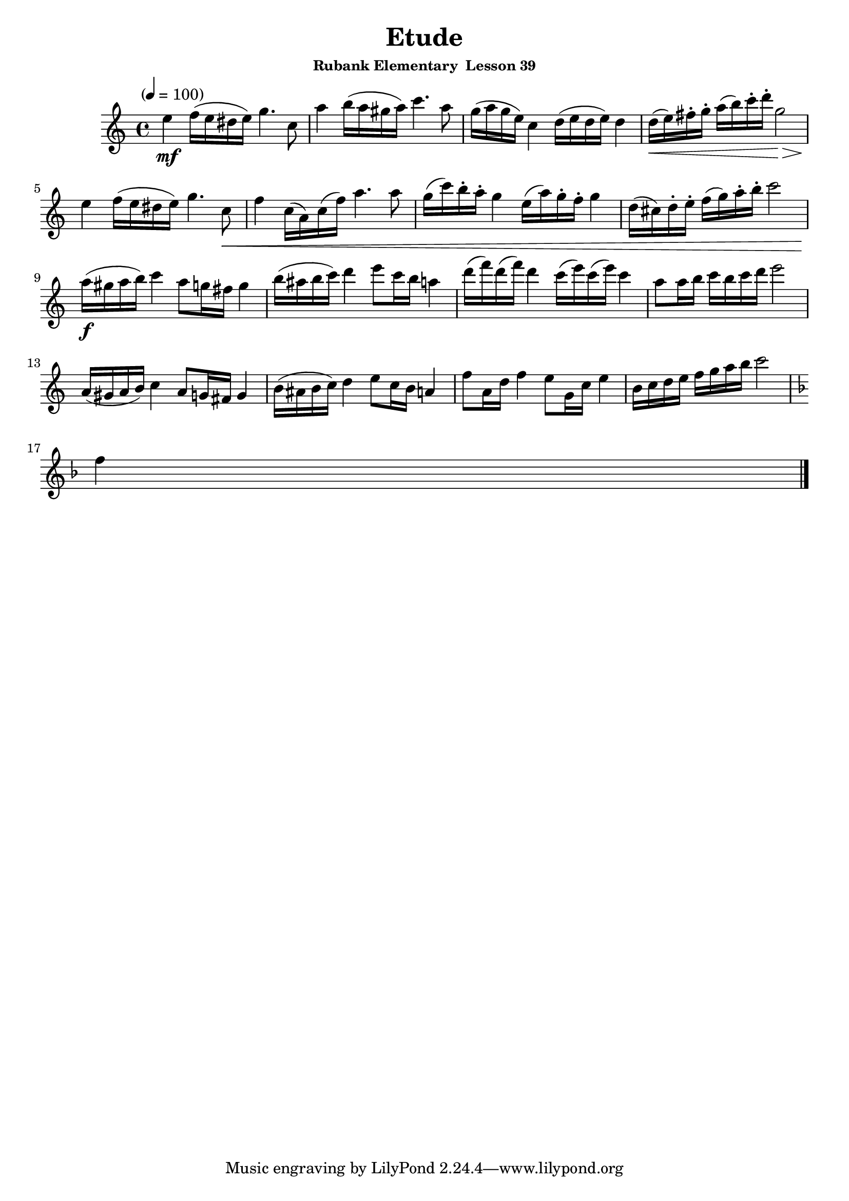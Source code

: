 \header {
	title = "Etude"
	subsubtitle="Rubank Elementary  Lesson 39"
}

flute = \new Staff {
	\set Staff.midiInstrument = #"flute"
	\relative c' {
		\clef treble
		\key c \major
		\time 4/4
		\tempo "" 4 = 100

		e'4\mf f16( e dis e) g4. c,8 a'4 b16( a gis a) c4. a8 g16( a g e) c4 d16( e d e) d4 d16(\< e) fis-. g-. a( b) c-. d-. g,2\> \break
		e4\! f16( e dis e) g4. c,8\< f4 c16( a) c( f) a4. a8 g16( c) b-. a-. g4 e16( a) g-. f-. g4 d16( cis) d-. e-. f( g) a-. b-. c2 \break
		a16(\f gis a b) c4 a8 g16 fis g4 b16( ais b c) d4 e8 c16 b a4 d16( f) d( f) d4 c16( e) c( e) c4 a8 a16 b c b c d e2 \break
		a,,16( gis a b) c4 a8 g16 fis g4 b16( ais b c) d4 e8 c16 b a4 f'8 a,16 d f4 e8 g,16 c e4 b16 c d e f g a b c2\break
		\key f \major
		f,4 \break
		\bar "|."
	}
}

\score {
	<<
		\flute
	>>
	\layout { }
	\midi { }
}
\version "2.18.2"


